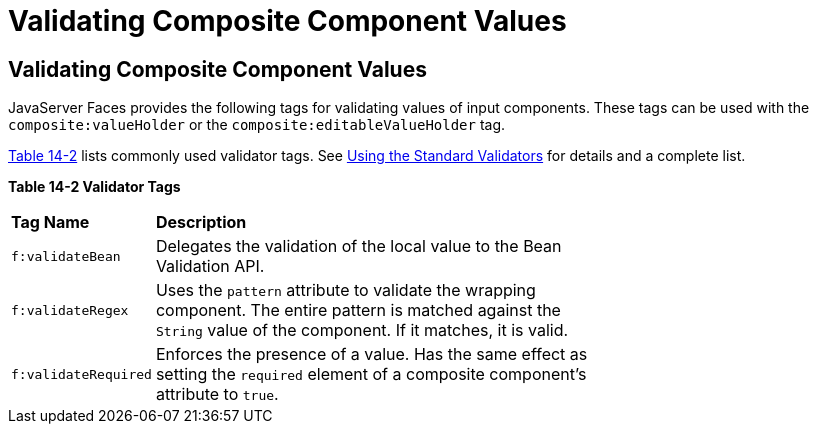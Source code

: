= Validating Composite Component Values


[[GKHWO]][[validating-composite-component-values]]


Validating Composite Component Values
-------------------------------------

JavaServer Faces provides the following tags for validating values of
input components. These tags can be used with the
`composite:valueHolder` or the `composite:editableValueHolder` tag.

link:#GKHVG[Table 14-2] lists commonly used validator tags. See
link:jsf-page-core003.html#BNATC[Using the Standard Validators] for
details and a complete list.

[[sthref75]][[GKHVG]]

*Table 14-2 Validator Tags*

[width="70%",cols="15%,55%"]
|=======================================================================
|*Tag Name* |*Description*
|`f:validateBean` |Delegates the validation of the local value to the
Bean Validation API.

|`f:validateRegex` |Uses the `pattern` attribute to validate the
wrapping component. The entire pattern is matched against the `String`
value of the component. If it matches, it is valid.

|`f:validateRequired` |Enforces the presence of a value. Has the same
effect as setting the `required` element of a composite component's
attribute to `true`.
|=======================================================================
